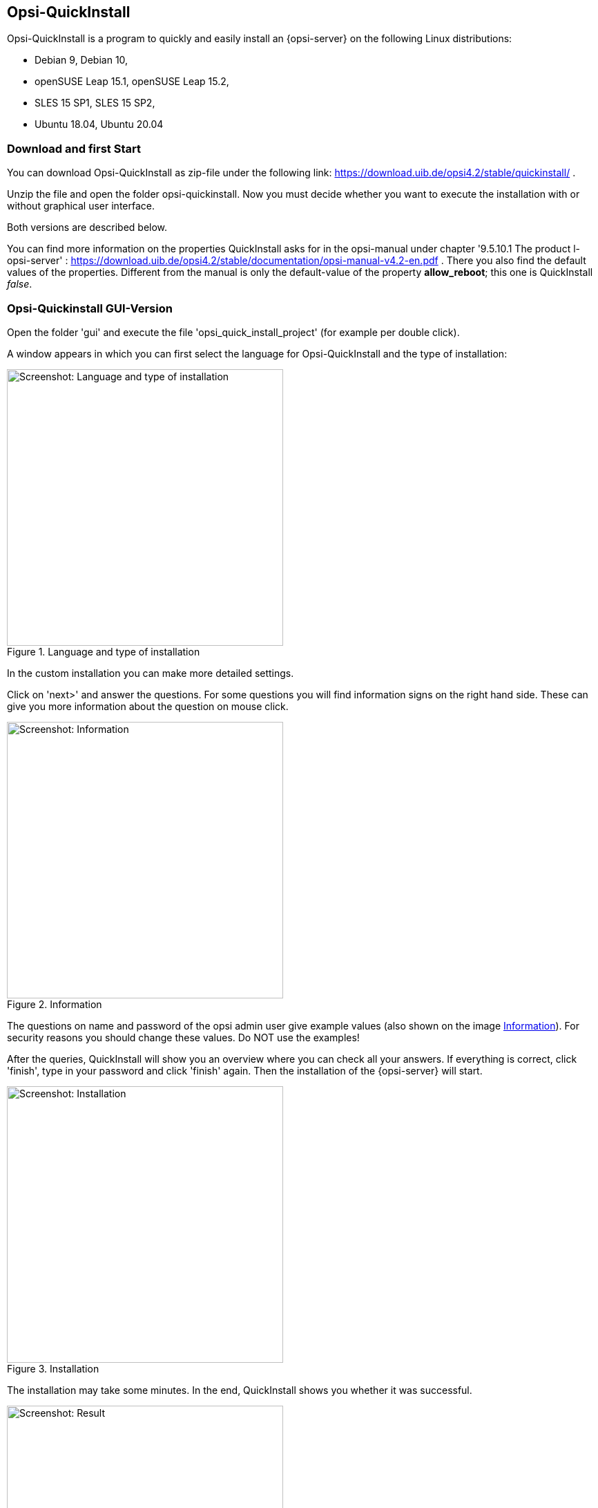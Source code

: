 ////
; Copyright (c) uib gmbh (www.uib.de)
; This documentation is owned by uib
; and published under the german creative commons by-sa license
; see:
; https://creativecommons.org/licenses/by-sa/3.0/de/
; https://creativecommons.org/licenses/by-sa/3.0/de/legalcode
; english:
; https://creativecommons.org/licenses/by-sa/3.0/
; https://creativecommons.org/licenses/by-sa/3.0/legalcode
;
; credits: https://www.opsi.org/credits/
////

:Author:    uib gmbh
:Email:     info@uib.de
:Revision:  4.1
:toclevels: 6
:doctype:   book

[[opsi-quickinstall-section]]
== Opsi-QuickInstall

Opsi-QuickInstall is a program to quickly and easily install an {opsi-server} on the following Linux distributions:

* Debian 9, Debian 10,
* openSUSE Leap 15.1, openSUSE Leap 15.2,
* SLES 15 SP1, SLES 15 SP2,
* Ubuntu 18.04, Ubuntu 20.04

[[opsi-quickinstall-download]]
=== Download and first Start

You can download Opsi-QuickInstall as zip-file under the following link:
https://download.uib.de/opsi4.2/stable/quickinstall/ .

Unzip the file and open the folder opsi-quickinstall. Now you must decide whether you want to execute the installation with or without graphical user interface. 

Both versions are described below.

You can find more information on the properties QuickInstall asks for in the
opsi-manual under chapter '9.5.10.1 The product l-opsi-server' : https://download.uib.de/opsi4.2/stable/documentation/opsi-manual-v4.2-en.pdf . There you also find the default values of the properties. Different from the manual is only the default-value of the property **allow_reboot**; this one is QuickInstall __false__.

[[opsi-quickinstall-gui]]
=== Opsi-Quickinstall GUI-Version

Open the folder 'gui' and execute the file 'opsi_quick_install_project' (for example per double click).

A window appears in which you can first select the language for Opsi-QuickInstall and the type of installation:

.Language and type of installation
image::quickinstallQuickInstall.png["Screenshot: Language and type of installation",width=400]

In the custom installation you can make more detailed settings.

Click on 'next>' and answer the questions. For some questions you will find information signs on the right hand side. These can give you more information about the question on mouse click.

[[Information]]
.Information
image::quickinstallInfo.png["Screenshot: Information",width=400]

The questions on name and password of the opsi admin user give example values (also shown on the image <<Information>>). For security reasons you should change these values. Do NOT use the examples!

After the queries, QuickInstall will show you an overview where you can check all your answers. If everything is correct, click 'finish', type in your password and click 'finish' again. Then the installation of the {opsi-server} will start.

.Installation
image::quickinstall_l-opsi-server.png["Screenshot: Installation",width=400]

The installation may take some minutes. In the end, QuickInstall shows you whether it was successful.

.Result
image::quickinstallFailed.png["Screenshot: Result",width=400]

If the result is 'success', your {opsi-server} ist now ready for use. + 
If the result is 'failed', you can search in the log files for the error or, if you have a support contract, you can directly contact uib.


[[opsi-quickinstall-nogui]]
=== Opsi-Quickinstall No-GUI-Version

[[opsi-quickinstall-nogui_start]]
==== Start

Open the folder 'nogui' and execute the file 'opsi_quick_install_project' with one of the following parameters on the console as root:

* `-d`, to use the default values for the installation of the {opsi-server} and immediately start the installation (IMPORTANT: Through that, QuickInstall will also create the opsi admin user with example values for the name and password, which are 'Alexandra' as name and 'linux123' as password. For security reasons you should change these values afterwards!),
* `-f <file>`, to use the values from a file for the installation of the {opsi-server} and immediately start the installation,
* `-n`, (recommended) to start a setup program on the console, in which you can set the values for the installation seperately.

So for example execute
----
sudo ./opsi_quick_install_project -n
----

The operation of the setup program is shortly described in the following.

[[opsi-quickinstall-nogui_setup]]
==== Setup Program

If you chose the parameter `-n`, answer the questions that are asked. On each question you also have the possibility to type in one of the following commands:

* `-b`, to jump back to the previous question,
* `-h`, (only for questions that are marked with a `*` at the end) to get further information on this question,
* type nothing in and press Enter to use the default value for this question.

Afterwards QuickInstall will show you an overview where you can check all your answers. If everything is correct, click Enter to start the installation of the {opsi-server}.

[[opsi-quickinstall-nogui_installation]]
==== Installation of the {opsi-server}

The installation of the {opsi-server} may take some minutes. In the end, QuickInstall shows you whether the installation was successful.

.Result
image::quickinstallNoGuiFailed.png["Screenshot: Result",width=400]

If the result is 'success', your {opsi-server} ist now ready for use. + 
If the result is 'failed', you can search in the log files for the error or, if you have a support contract, you can directly contact uib.

